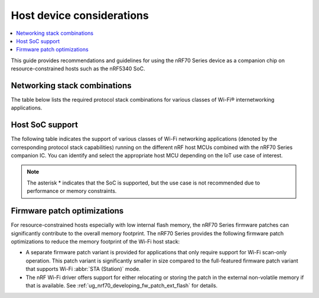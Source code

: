 .. _nRF70_nRF5340_constrained_host:

Host device considerations
##########################

.. contents::
   :local:
   :depth: 2

This guide provides recommendations and guidelines for using the nRF70 Series device as a companion chip on resource-constrained hosts such as the nRF5340 SoC.

Networking stack combinations
*****************************
The table below lists the required protocol stack combinations for various classes of Wi-Fi® internetworking applications.

.. csv-table:: Supported networking stack combinations
   :file: stack_combo.csv
   :header-rows: 1

Host SoC support
****************
The following table indicates the support of various classes of Wi-Fi networking applications (denoted by the corresponding protocol stack capabilities) running on the different nRF host MCUs combined with the nRF70 Series companion IC.
You can identify and select the appropriate host MCU depending on the IoT use case of interest.

.. csv-table:: Host SoC's support
   :file: soc_combo.csv
   :header-rows: 1

.. note::
   The asterisk * indicates that the SoC is supported, but the use case is not recommended due to performance or memory constraints.

Firmware patch optimizations
****************************
For resource-constrained hosts especially with low internal flash memory, the nRF70 Series firmware patches can significantly contribute to the overall memory footprint.
The nRF70 Series provides the following firmware patch optimizations to reduce the memory footprint of the Wi-Fi host stack:

* A separate firmware patch variant is provided for applications that only require support for Wi-Fi scan-only operation.
  This patch variant is significantly smaller in size compared to the full-featured firmware patch variant that supports Wi-Fi :abbr:`STA (Station)` mode.
* The nRF Wi-Fi driver offers support for either relocating or storing the patch in the external non-volatile memory if that is available.
  See :ref:`ug_nrf70_developing_fw_patch_ext_flash` for details.
